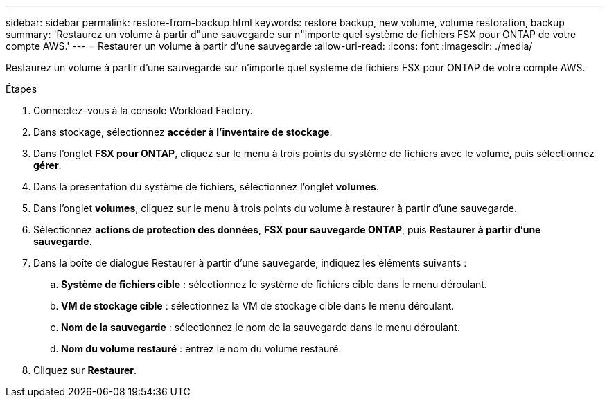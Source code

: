 ---
sidebar: sidebar 
permalink: restore-from-backup.html 
keywords: restore backup, new volume, volume restoration, backup 
summary: 'Restaurez un volume à partir d"une sauvegarde sur n"importe quel système de fichiers FSX pour ONTAP de votre compte AWS.' 
---
= Restaurer un volume à partir d'une sauvegarde
:allow-uri-read: 
:icons: font
:imagesdir: ./media/


[role="lead"]
Restaurez un volume à partir d'une sauvegarde sur n'importe quel système de fichiers FSX pour ONTAP de votre compte AWS.

.Étapes
. Connectez-vous à la console Workload Factory.
. Dans stockage, sélectionnez *accéder à l'inventaire de stockage*.
. Dans l'onglet *FSX pour ONTAP*, cliquez sur le menu à trois points du système de fichiers avec le volume, puis sélectionnez *gérer*.
. Dans la présentation du système de fichiers, sélectionnez l'onglet *volumes*.
. Dans l'onglet *volumes*, cliquez sur le menu à trois points du volume à restaurer à partir d'une sauvegarde.
. Sélectionnez *actions de protection des données*, *FSX pour sauvegarde ONTAP*, puis *Restaurer à partir d'une sauvegarde*.
. Dans la boîte de dialogue Restaurer à partir d'une sauvegarde, indiquez les éléments suivants :
+
.. *Système de fichiers cible* : sélectionnez le système de fichiers cible dans le menu déroulant.
.. *VM de stockage cible* : sélectionnez la VM de stockage cible dans le menu déroulant.
.. *Nom de la sauvegarde* : sélectionnez le nom de la sauvegarde dans le menu déroulant.
.. *Nom du volume restauré* : entrez le nom du volume restauré.


. Cliquez sur *Restaurer*.

